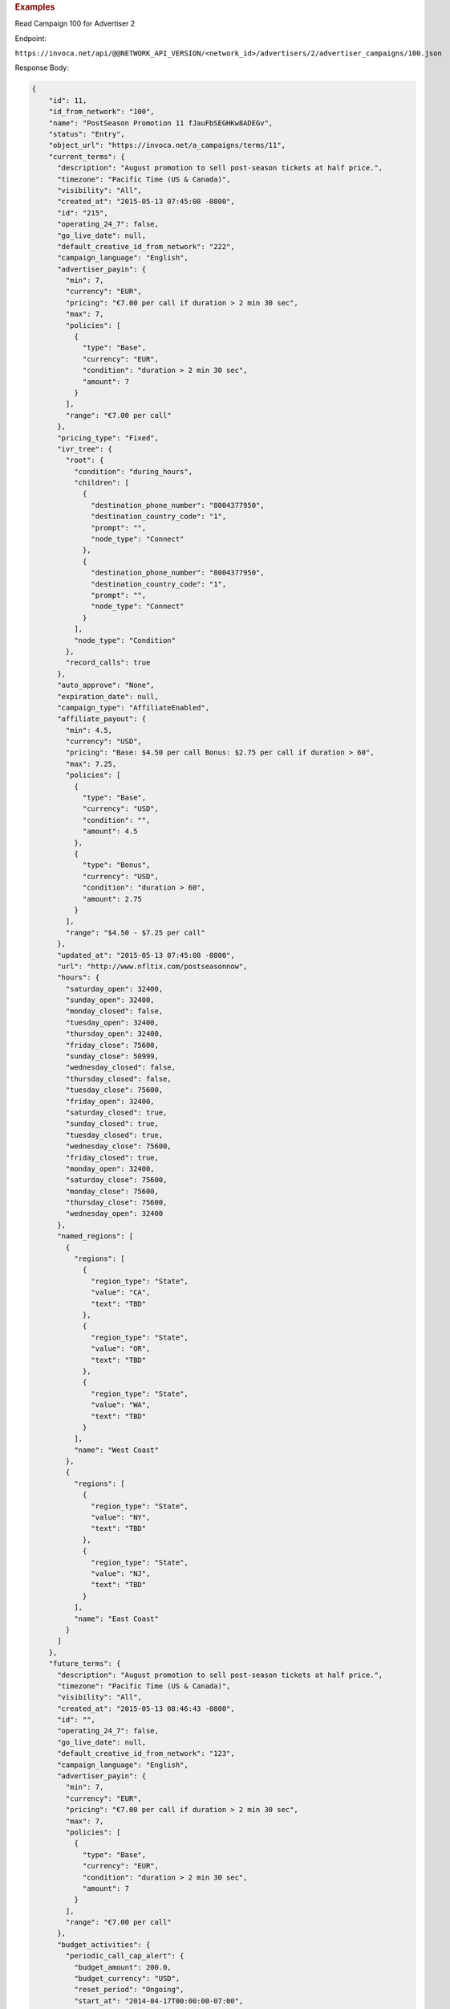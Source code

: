 

.. container:: endpoint-long-description

  .. rubric:: Examples

  Read Campaign 100 for Advertiser 2

  Endpoint:

  ``https://invoca.net/api/@@NETWORK_API_VERSION/<network_id>/advertisers/2/advertiser_campaigns/100.json``

  Response Body:

  .. code-block:: json

     {
         "id": 11,
         "id_from_network": "100",
         "name": "PostSeason Promotion 11 fJauFbSEGHKw8ADEGv",
         "status": "Entry",
         "object_url": "https://invoca.net/a_campaigns/terms/11",
         "current_terms": {
           "description": "August promotion to sell post-season tickets at half price.",
           "timezone": "Pacific Time (US & Canada)",
           "visibility": "All",
           "created_at": "2015-05-13 07:45:08 -0800",
           "id": "215",
           "operating_24_7": false,
           "go_live_date": null,
           "default_creative_id_from_network": "222",
           "campaign_language": "English",
           "advertiser_payin": {
             "min": 7,
             "currency": "EUR",
             "pricing": "€7.00 per call if duration > 2 min 30 sec",
             "max": 7,
             "policies": [
               {
                 "type": "Base",
                 "currency": "EUR",
                 "condition": "duration > 2 min 30 sec",
                 "amount": 7
               }
             ],
             "range": "€7.00 per call"
           },
           "pricing_type": "Fixed",
           "ivr_tree": {
             "root": {
               "condition": "during_hours",
               "children": [
                 {
                   "destination_phone_number": "8004377950",
                   "destination_country_code": "1",
                   "prompt": "",
                   "node_type": "Connect"
                 },
                 {
                   "destination_phone_number": "8004377950",
                   "destination_country_code": "1",
                   "prompt": "",
                   "node_type": "Connect"
                 }
               ],
               "node_type": "Condition"
             },
             "record_calls": true
           },
           "auto_approve": "None",
           "expiration_date": null,
           "campaign_type": "AffiliateEnabled",
           "affiliate_payout": {
             "min": 4.5,
             "currency": "USD",
             "pricing": "Base: $4.50 per call Bonus: $2.75 per call if duration > 60",
             "max": 7.25,
             "policies": [
               {
                 "type": "Base",
                 "currency": "USD",
                 "condition": "",
                 "amount": 4.5
               },
               {
                 "type": "Bonus",
                 "currency": "USD",
                 "condition": "duration > 60",
                 "amount": 2.75
               }
             ],
             "range": "$4.50 - $7.25 per call"
           },
           "updated_at": "2015-05-13 07:45:08 -0800",
           "url": "http://www.nfltix.com/postseasonnow",
           "hours": {
             "saturday_open": 32400,
             "sunday_open": 32400,
             "monday_closed": false,
             "tuesday_open": 32400,
             "thursday_open": 32400,
             "friday_close": 75600,
             "sunday_close": 50999,
             "wednesday_closed": false,
             "thursday_closed": false,
             "tuesday_close": 75600,
             "friday_open": 32400,
             "saturday_closed": true,
             "sunday_closed": true,
             "tuesday_closed": true,
             "wednesday_close": 75600,
             "friday_closed": true,
             "monday_open": 32400,
             "saturday_close": 75600,
             "monday_close": 75600,
             "thursday_close": 75600,
             "wednesday_open": 32400
           },
           "named_regions": [
             {
               "regions": [
                 {
                   "region_type": "State",
                   "value": "CA",
                   "text": "TBD"
                 },
                 {
                   "region_type": "State",
                   "value": "OR",
                   "text": "TBD"
                 },
                 {
                   "region_type": "State",
                   "value": "WA",
                   "text": "TBD"
                 }
               ],
               "name": "West Coast"
             },
             {
               "regions": [
                 {
                   "region_type": "State",
                   "value": "NY",
                   "text": "TBD"
                 },
                 {
                   "region_type": "State",
                   "value": "NJ",
                   "text": "TBD"
                 }
               ],
               "name": "East Coast"
             }
           ]
         },
         "future_terms": {
           "description": "August promotion to sell post-season tickets at half price.",
           "timezone": "Pacific Time (US & Canada)",
           "visibility": "All",
           "created_at": "2015-05-13 08:46:43 -0800",
           "id": "",
           "operating_24_7": false,
           "go_live_date": null,
           "default_creative_id_from_network": "123",
           "campaign_language": "English",
           "advertiser_payin": {
             "min": 7,
             "currency": "EUR",
             "pricing": "€7.00 per call if duration > 2 min 30 sec",
             "max": 7,
             "policies": [
               {
                 "type": "Base",
                 "currency": "EUR",
                 "condition": "duration > 2 min 30 sec",
                 "amount": 7
               }
             ],
             "range": "€7.00 per call"
           },
           "budget_activities": {
             "periodic_call_cap_alert": {
               "budget_amount": 200.0,
               "budget_currency": "USD",
               "reset_period": "Ongoing",
               "start_at": "2014-04-17T00:00:00-07:00",
               "total_amount": 0.0,
               "time_zone": "Pacific Time (US & Canada)"
             },
             "concurrent_call_cap_alert": {
               "budget_amount": 50.0,
               "budget_currency": "USD",
               "reset_period": "Ongoing",
               "start_at": "2014-04-17T00:00:00-07:00",
               "time_zone": "Pacific Time (US & Canada)"
             },
             "budget_cap_alert": {
               "budget_amount": 100.0,
               "budget_currency": "USD",
               "reset_period": "Monthly",
               "start_at": "2014-04-01T00:00:00-07:00",
               "total_amount": 0.0,
               "time_zone": "Pacific Time (US & Canada)"
             },
             "pricing_type": "Fixed",
             "ivr_tree": {
               "root": {
                 "condition": "during_hours",
                 "children": [
                   {
                     "destination_phone_number": "8004377950",
                     "destination_country_code": "1",
                     "prompt": "",
                     "node_type": "Connect"
                   },
                   {
                     "destination_phone_number": "8004377950",
                     "destination_country_code": "1",
                     "prompt": "",
                     "node_type": "Connect"
                   }
                 ],
                 "node_type": "Condition"
               },
               "record_calls": true
             },
             "auto_approve": "None",
             "expiration_date": "2015-05-18T23:59:59-08:00",
             "campaign_type": "AffiliateEnabled",
             "affiliate_payout": {
               "min": 4.5,
               "currency": "USD",
               "pricing": "Base: $4.50 per call Bonus: $2.75 per call if duration > 60",
               "max": 7.25,
               "policies": [
                 {
                   "type": "Base",
                   "currency": "USD",
                   "condition": "",
                   "amount": 4.5
                 },
                 {
                   "type": "Bonus",
                   "currency": "USD",
                   "condition": "duration > 60",
                   "amount": 2.75
                 }
               ],
               "range": "$4.50 - $7.25 per call"
             },
             "updated_at": "2015-05-13 08:46:43 -0800",
             "url": "http://www.nfltix.com/postseasonnow",
             "hours": {
               "saturday_open": 32400,
               "sunday_open": 32400,
               "monday_closed": false,
               "tuesday_open": 32400,
               "thursday_open": 32400,
               "friday_close": 75600,
               "sunday_close": 50999,
               "wednesday_closed": false,
               "thursday_closed": false,
               "tuesday_close": 75600,
               "friday_open": 32400,
               "saturday_closed": true,
               "sunday_closed": true,
               "tuesday_closed": true,
               "wednesday_close": 75600,
               "friday_closed": true,
               "monday_open": 32400,
               "saturday_close": 75600,
               "monday_close": 75600,
               "thursday_close": 75600,
               "wednesday_open": 32400
             },
             "named_regions": [
               {
                 "regions": [
                   {
                     "region_type": "State",
                     "value": "CA",
                     "text": "TBD"
                   },
                   {
                     "region_type": "State",
                     "value": "OR",
                     "text": "TBD"
                   },
                   {
                     "region_type": "State",
                     "value": "WA",
                     "text": "TBD"
                   }
                 ],
                 "name": "West Coast"
               },
               {
                 "regions": [
                   {
                     "region_type": "State",
                     "value": "NY",
                     "text": "TBD"
                   },
                   {
                     "region_type": "State",
                     "value": "NJ",
                     "text": "TBD"
                   }
                 ],
                 "name": "East Coast"
               }
             ]
           }
         },
         "custom_data": {
           "channel": "Online lead"
         }
       }
